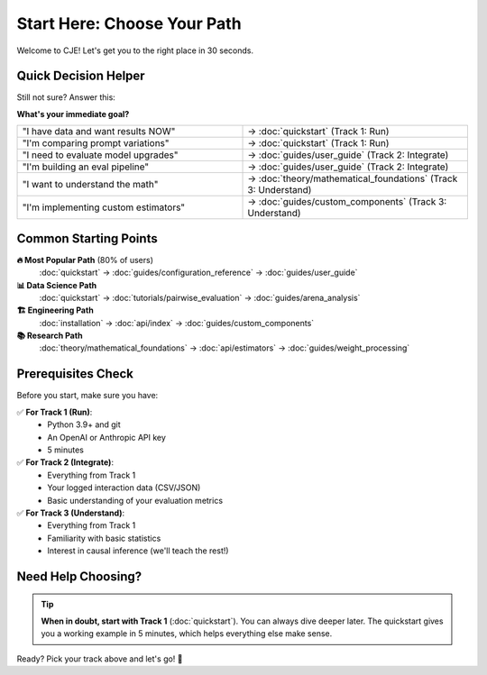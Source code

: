 Start Here: Choose Your Path
=============================

Welcome to CJE! Let's get you to the right place in 30 seconds.

.. raw:: html

   <style>
   .track-container {
       display: flex;
       gap: 20px;
       margin: 30px 0;
       flex-wrap: wrap;
   }
   .track-card {
       flex: 1;
       min-width: 250px;
       border: 2px solid #e1e4e8;
       border-radius: 8px;
       padding: 20px;
       background: #f8f9fa;
       transition: all 0.2s;
   }
   .track-card:hover {
       border-color: #0969da;
       background: #f3f4f6;
       transform: translateY(-2px);
   }
   .track-title {
       font-size: 1.3em;
       font-weight: bold;
       color: #0969da;
       margin-bottom: 10px;
   }
   .track-time {
       color: #57606a;
       font-size: 0.9em;
       margin-bottom: 15px;
   }
   .track-description {
       margin-bottom: 20px;
       line-height: 1.6;
   }
   .track-steps {
       border-top: 1px solid #d1d5da;
       padding-top: 15px;
       margin-top: 15px;
   }
   .track-button {
       display: inline-block;
       background: #0969da;
       color: white;
       padding: 8px 16px;
       border-radius: 6px;
       text-decoration: none;
       font-weight: bold;
       margin-top: 10px;
   }
   .track-button:hover {
       background: #0860ca;
       color: white;
       text-decoration: none;
   }
   </style>

   <div class="track-container">
   
   <div class="track-card">
   <div class="track-title">🏃 Track 1: Run CJE</div>
   <div class="track-time">Time: 5 minutes</div>
   <div class="track-description">
   <strong>I want to evaluate my LLM system right now</strong><br><br>
   Perfect for: Quick experiments, demos, or exploring what CJE can do
   </div>
   <div class="track-steps">
   <strong>You'll learn:</strong><br>
   ✓ Run your first evaluation<br>
   ✓ Understand the results<br>
   ✓ Try different configurations<br><br>
   <a href="quickstart.html" class="track-button">Start Running →</a>
   </div>
   </div>
   
   <div class="track-card">
   <div class="track-title">🔧 Track 2: Integrate CJE</div>
   <div class="track-time">Time: 30 minutes</div>
   <div class="track-description">
   <strong>I need to add CJE to my production system</strong><br><br>
   Perfect for: ML Engineers, DevOps, Platform teams
   </div>
   <div class="track-steps">
   <strong>You'll learn:</strong><br>
   ✓ Set up API providers<br>
   ✓ Configure for your data<br>
   ✓ Build evaluation pipelines<br><br>
   <a href="guides/user_guide.html" class="track-button">Start Integrating →</a>
   </div>
   </div>
   
   <div class="track-card">
   <div class="track-title">🎓 Track 3: Understand CJE</div>
   <div class="track-time">Time: 45 minutes</div>
   <div class="track-description">
   <strong>I want to understand the theory and methodology</strong><br><br>
   Perfect for: Researchers, Data Scientists, Academics
   </div>
   <div class="track-steps">
   <strong>You'll learn:</strong><br>
   ✓ Causal inference foundations<br>
   ✓ Algorithm deep-dives<br>
   ✓ Statistical guarantees<br><br>
   <a href="theory/mathematical_foundations.html" class="track-button">Start Learning →</a>
   </div>
   </div>
   
   </div>

Quick Decision Helper
---------------------

Still not sure? Answer this:

**What's your immediate goal?**

.. list-table::
   :widths: 50 50
   :header-rows: 0

   * - "I have data and want results NOW"
     - → :doc:`quickstart` (Track 1: Run)
   * - "I'm comparing prompt variations"
     - → :doc:`quickstart` (Track 1: Run)
   * - "I need to evaluate model upgrades"
     - → :doc:`guides/user_guide` (Track 2: Integrate)
   * - "I'm building an eval pipeline"
     - → :doc:`guides/user_guide` (Track 2: Integrate)
   * - "I want to understand the math"
     - → :doc:`theory/mathematical_foundations` (Track 3: Understand)
   * - "I'm implementing custom estimators"
     - → :doc:`guides/custom_components` (Track 3: Understand)

Common Starting Points
----------------------

**🔥 Most Popular Path** (80% of users)
   :doc:`quickstart` → :doc:`guides/configuration_reference` → :doc:`guides/user_guide`

**📊 Data Science Path**
   :doc:`quickstart` → :doc:`tutorials/pairwise_evaluation` → :doc:`guides/arena_analysis`

**🏗️ Engineering Path**
   :doc:`installation` → :doc:`api/index` → :doc:`guides/custom_components`

**📚 Research Path**
   :doc:`theory/mathematical_foundations` → :doc:`api/estimators` → :doc:`guides/weight_processing`

Prerequisites Check
-------------------

Before you start, make sure you have:

✅ **For Track 1 (Run)**: 
   - Python 3.9+ and git
   - An OpenAI or Anthropic API key
   - 5 minutes

✅ **For Track 2 (Integrate)**:
   - Everything from Track 1
   - Your logged interaction data (CSV/JSON)
   - Basic understanding of your evaluation metrics

✅ **For Track 3 (Understand)**:
   - Everything from Track 1
   - Familiarity with basic statistics
   - Interest in causal inference (we'll teach the rest!)

Need Help Choosing?
-------------------

.. tip::
   **When in doubt, start with Track 1** (:doc:`quickstart`). You can always dive deeper later. The quickstart gives you a working example in 5 minutes, which helps everything else make sense.

Ready? Pick your track above and let's go! 🚀